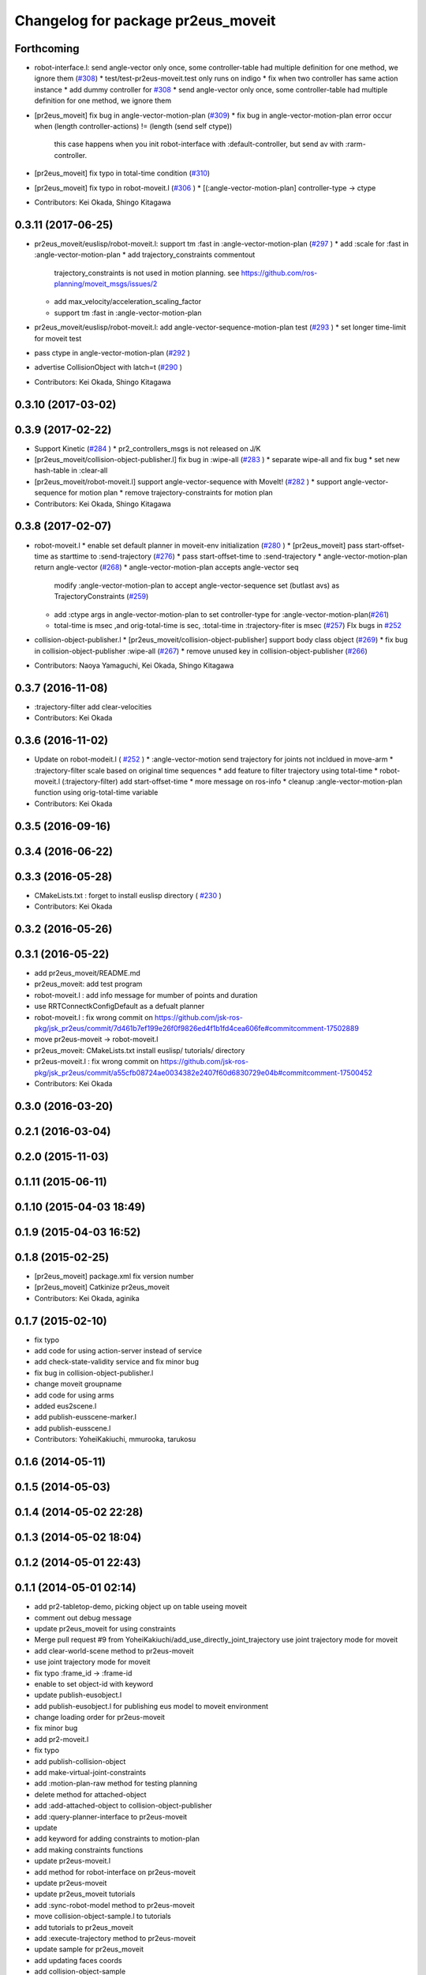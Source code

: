 ^^^^^^^^^^^^^^^^^^^^^^^^^^^^^^^^^^^
Changelog for package pr2eus_moveit
^^^^^^^^^^^^^^^^^^^^^^^^^^^^^^^^^^^

Forthcoming
-----------
* robot-interface.l: send angle-vector only once, some controller-table had multiple definition for one method, we ignore them (`#308 <https://github.com/jsk-ros-pkg/jsk_pr2eus/issues/308>`_)
  * test/test-pr2eus-moveit.test only runs on indigo
  * fix when two controller has same action instance
  * add dummy controller for `#308 <https://github.com/jsk-ros-pkg/jsk_pr2eus/issues/308>`_
  * send angle-vector only once, some controller-table had multiple definition for one method, we ignore them

* [pr2eus_moveit] fix bug in angle-vector-motion-plan (`#309 <https://github.com/jsk-ros-pkg/jsk_pr2eus/issues/309>`_)
  * fix bug in angle-vector-motion-plan error occur when (length controller-actions) != (length (send self ctype))
    this case happens when you init robot-interface with :default-controller, but send av with :rarm-controller.

* [pr2eus_moveit] fix typo in total-time condition (`#310 <https://github.com/jsk-ros-pkg/jsk_pr2eus/issues/310>`_)
* [pr2eus_moveit] fix typo in robot-moveit.l (`#306 <https://github.com/jsk-ros-pkg/jsk_pr2eus/issues/306>`_ )
  * [(:angle-vector-motion-plan] controller-type -> ctype

* Contributors: Kei Okada, Shingo Kitagawa

0.3.11 (2017-06-25)
-------------------
* pr2eus_moveit/euslisp/robot-moveit.l: support tm :fast in :angle-vector-motion-plan (`#297 <https://github.com/jsk-ros-pkg/jsk_pr2eus/issues/297>`_ )
  * add :scale for :fast in :angle-vector-motion-plan
  * add trajectory_constraints commentout
    trajectory_constraints is not used in motion planning.
    see https://github.com/ros-planning/moveit_msgs/issues/2
  * add max_velocity/acceleration_scaling_factor
  * support tm :fast in :angle-vector-motion-plan

* pr2eus_moveit/euslisp/robot-moveit.l: add angle-vector-sequence-motion-plan test (`#293 <https://github.com/jsk-ros-pkg/jsk_pr2eus/issues/293>`_ )
  * set longer time-limit for moveit test
* pass ctype in angle-vector-motion-plan (`#292 <https://github.com/jsk-ros-pkg/jsk_pr2eus/issues/292>`_ )
* advertise CollisionObject with latch=t (`#290 <https://github.com/jsk-ros-pkg/jsk_pr2eus/issues/290>`_ )
* Contributors: Kei Okada, Shingo Kitagawa

0.3.10 (2017-03-02)
-------------------

0.3.9 (2017-02-22)
------------------
* Support Kinetic (`#284 <https://github.com/jsk-ros-pkg/jsk_pr2eus/issues/284>`_ )
  * pr2_controllers_msgs is not released on J/K

* [pr2eus_moveit/collision-object-publisher.l] fix bug in :wipe-all (`#283 <https://github.com/jsk-ros-pkg/jsk_pr2eus/issues/283>`_ )
  * separate wipe-all and fix bug
  * set new hash-table in :clear-all
* [pr2eus_moveit/robot-moveit.l] support angle-vector-sequence with MoveIt! (`#282 <https://github.com/jsk-ros-pkg/jsk_pr2eus/issues/282>`_ )
  * support angle-vector-sequence for motion plan
  * remove trajectory-constraints for motion plan
* Contributors: Kei Okada, Shingo Kitagawa

0.3.8 (2017-02-07)
------------------

* robot-moveit.l
  * enable set default planner in moveit-env initialization (`#280 <https://github.com/jsk-ros-pkg/jsk_pr2eus/issues/280>`_ )
  * [pr2eus_moveit] pass start-offset-time as starttime to :send-trajectory (`#276 <https://github.com/jsk-ros-pkg/jsk_pr2eus/issues/276>`_)
  * pass start-offset-time to :send-trajectory
  * angle-vector-motion-plan return angle-vector (`#268 <https://github.com/jsk-ros-pkg/jsk_pr2eus/issues/268>`_)
  * angle-vector-motion-plan accepts angle-vector seq
    modify :angle-vector-motion-plan to accept angle-vector-sequence
    set (butlast avs) as TrajectoryConstraints (`#259 <https://github.com/jsk-ros-pkg/jsk_pr2eus/issues/259>`_)
  * add :ctype args in angle-vector-motion-plan to set controller-type for :angle-vector-motion-plan(`#261 <https://github.com/jsk-ros-pkg/jsk_pr2eus/issues/261>`_)
  * total-time is msec ,and orig-total-time is sec, :total-time in :trajectory-fiter is msec (`#257 <https://github.com/jsk-ros-pkg/jsk_pr2eus/issues/257>`_) FIx bugs in `#252 <https://github.com/jsk-ros-pkg/jsk_pr2eus/issues/252>`_

* collision-object-publisher.l
  * [pr2eus_moveit/collision-object-publisher] support body class object (`#269 <https://github.com/jsk-ros-pkg/jsk_pr2eus/issues/269>`_)
  * fix bug in collision-object-publisher :wipe-all (`#267 <https://github.com/jsk-ros-pkg/jsk_pr2eus/issues/267>`_)
  * remove unused key in collision-object-publisher (`#266 <https://github.com/jsk-ros-pkg/jsk_pr2eus/issues/266>`_)

* Contributors: Naoya Yamaguchi, Kei Okada, Shingo Kitagawa

0.3.7 (2016-11-08)
------------------
* :trajectory-filter add clear-velocities
* Contributors: Kei Okada

0.3.6 (2016-11-02)
------------------
* Update on robot-modeit.l ( `#252 <https://github.com/jsk-ros-pkg/jsk_pr2eus/issues/252>`_ )
  * :angle-vector-motion send trajectory for joints not incldued in move-arm
  * :trajectory-filter scale based on original time sequences
  * add feature to filter trajectory using total-time
  * robot-moveit.l (:trajectory-filter) add start-offset-time
  * more message on ros-info
  * cleanup :angle-vector-motion-plan function using orig-total-time variable
* Contributors: Kei Okada

0.3.5 (2016-09-16)
------------------

0.3.4 (2016-06-22)
------------------

0.3.3 (2016-05-28)
------------------
* CMakeLists.txt : forget to install euslisp directory ( `#230 <https://github.com/jsk-ros-pkg/jsk_pr2eus/issues/230>`_ )
* Contributors: Kei Okada

0.3.2 (2016-05-26)
------------------

0.3.1 (2016-05-22)
------------------
* add pr2eus_moveit/README.md
* pr2eus_moveit: add test program
* robot-moveit.l : add info message for mumber of points and duration
* use RRTConnectkConfigDefault as a defualt planner
* robot-moveit.l : fix wrong commit on https://github.com/jsk-ros-pkg/jsk_pr2eus/commit/7d461b7ef199e26f0f9826ed4f1b1fd4cea606fe#commitcomment-17502889
* move pr2eus-moveit -> robot-moveit.l
* pr2eus_moveit: CMakeLists.txt install euslisp/ tutorials/ directory
* pr2eus-moveit.l : fix wrong commit on https://github.com/jsk-ros-pkg/jsk_pr2eus/commit/a55cfb08724ae0034382e2407f60d6830729e04b#commitcomment-17500452
* Contributors: Kei Okada

0.3.0 (2016-03-20)
------------------

0.2.1 (2016-03-04)
------------------

0.2.0 (2015-11-03)
------------------

0.1.11 (2015-06-11)
-------------------

0.1.10 (2015-04-03 18:49)
-------------------------

0.1.9 (2015-04-03 16:52)
------------------------

0.1.8 (2015-02-25)
------------------
* [pr2eus_moveit] package.xml fix version number
* [pr2eus_moveit] Catkinize pr2eus_moveit
* Contributors: Kei Okada, aginika

0.1.7 (2015-02-10)
------------------
* fix typo
* add code for using action-server instead of service
* add check-state-validity service and fix minor bug
* fix bug in collision-object-publisher.l
* change moveit groupname
* add code for using arms
* added eus2scene.l
* add publish-eusscene-marker.l
* add publish-eusscene.l
* Contributors: YoheiKakiuchi, mmurooka, tarukosu

0.1.6 (2014-05-11)
------------------

0.1.5 (2014-05-03)
------------------

0.1.4 (2014-05-02 22:28)
------------------------

0.1.3 (2014-05-02 18:04)
------------------------

0.1.2 (2014-05-01 22:43)
------------------------

0.1.1 (2014-05-01 02:14)
------------------------
* add pr2-tabletop-demo, picking object up on table useing moveit
* comment out debug message
* update pr2eus_moveit for using constraints
* Merge pull request #9 from YoheiKakiuchi/add_use_directly_joint_trajectory
  use joint trajectory mode for moveit
* add clear-world-scene method to pr2eus-moveit
* use joint trajectory mode for moveit
* fix typo :frame_id -> :frame-id
* enable to set object-id with keyword
* update publish-eusobject.l
* add publish-eusobject.l for publishing eus model to moveit environment
* change loading order for pr2eus-moveit
* fix minor bug
* add pr2-moveit.l
* fix typo
* add publish-collision-object
* add make-virtual-joint-constraints
* add :motion-plan-raw method for testing planning
* delete method for attached-object
* add :add-attached-object to collision-object-publisher
* add :query-planner-interface to pr2eus-moveit
* update
* add keyword for adding constraints to motion-plan
* add making constraints functions
* update pr2eus-moveit.l
* add method for robot-interface on pr2eus-moveit
* update pr2eus-moveit
* update pr2eus_moveit tutorials
* add :sync-robot-model method to pr2eus-moveit
* move collision-object-sample.l to tutorials
* add tutorials to pr2eus_moveit
* add :execute-trajectory method to pr2eus-moveit
* update sample for pr2eus_moveit
* add updating faces coords
* add collision-object-sample
* add :relative-pose keyword to collision-object-publisher.l
* fix typo and minor bug
* implement :motion-plan method to pr2eus-moveit.l
* fix typo
* add using torso configuration to pr2eus-moveit.l
* rename pr2eus_moveit.l -> pr2eus-moveit.l
* implement :get-ik-for-pose to moveit-environment
* rename scene-topic -> scene-service
* add pr2eus_moveit.l for using moveit from roseus interface
* add package dependancy to pr2eus_moveit
* move :get-planning-scene method to get-planning-scene function
* add pr2eus_moveit for using moveit components from roseus
* Contributors: Yohei Kakiuchi, YoheiKakiuchi, youhei
